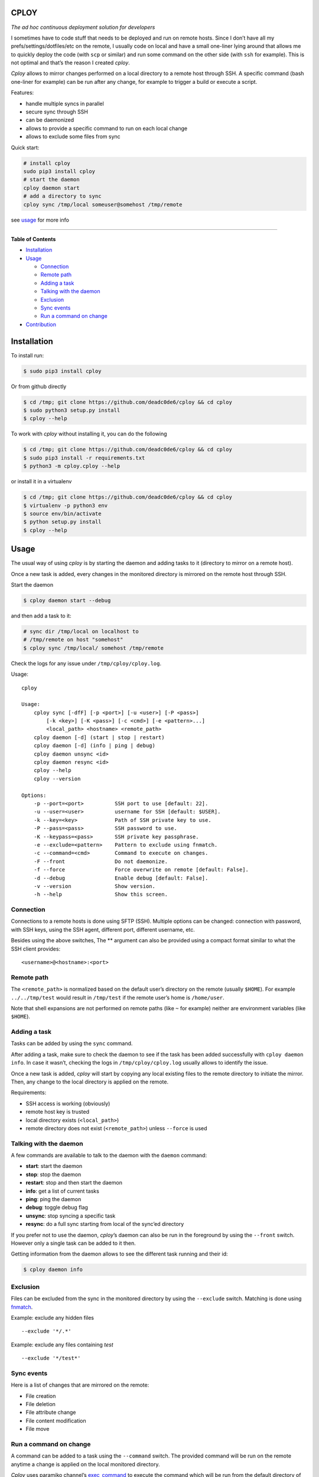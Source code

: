 CPLOY
=====

|Build Status| |PyPI version| |Python| |License: GPL v3|

*The ad hoc continuous deployment solution for developers*

I sometimes have to code stuff that needs to be deployed and run on
remote hosts. Since I don’t have all my prefs/settings/dotfiles/etc on
the remote, I usually code on local and have a small one-liner lying
around that allows me to quickly deploy the code (with ``scp`` or
similar) and run some command on the other side (with ``ssh`` for
example). This is not optimal and that’s the reason I created *cploy*.

*Cploy* allows to mirror changes performed on a local directory to a
remote host through SSH. A specific command (bash one-liner for example)
can be run after any change, for example to trigger a build or execute a
script.

Features:

-  handle multiple syncs in parallel
-  secure sync through SSH
-  can be daemonized
-  allows to provide a specific command to run on each local change
-  allows to exclude some files from sync

Quick start:

.. code:: bash

    # install cploy
    sudo pip3 install cploy
    # start the daemon
    cploy daemon start
    # add a directory to sync
    cploy sync /tmp/local someuser@somehost /tmp/remote

see `usage <#usage>`__ for more info

--------------

**Table of Contents**

-  `Installation <#installation>`__
-  `Usage <#usage>`__

   -  `Connection <#connection>`__
   -  `Remote path <#remote-path>`__
   -  `Adding a task <#adding-a-task>`__
   -  `Talking with the daemon <#talking-with-the-daemon>`__
   -  `Exclusion <#exclusion>`__
   -  `Sync events <#sync-events>`__
   -  `Run a command on change <#run-a-command-on-change>`__

-  `Contribution <#contribution>`__

Installation
============

To install run:

.. code:: bash

    $ sudo pip3 install cploy

Or from github directly

.. code:: bash

    $ cd /tmp; git clone https://github.com/deadc0de6/cploy && cd cploy
    $ sudo python3 setup.py install
    $ cploy --help

To work with *cploy* without installing it, you can do the following

.. code:: bash

    $ cd /tmp; git clone https://github.com/deadc0de6/cploy && cd cploy
    $ sudo pip3 install -r requirements.txt
    $ python3 -m cploy.cploy --help

or install it in a virtualenv

.. code:: bash

    $ cd /tmp; git clone https://github.com/deadc0de6/cploy && cd cploy
    $ virtualenv -p python3 env
    $ source env/bin/activate
    $ python setup.py install
    $ cploy --help

Usage
=====

The usual way of using *cploy* is by starting the daemon and adding
tasks to it (directory to mirror on a remote host).

Once a new task is added, every changes in the monitored directory is
mirrored on the remote host through SSH.

Start the daemon

.. code:: bash

    $ cploy daemon start --debug

and then add a task to it:

.. code:: bash

    # sync dir /tmp/local on localhost to
    # /tmp/remote on host "somehost"
    $ cploy sync /tmp/local/ somehost /tmp/remote

Check the logs for any issue under ``/tmp/cploy/cploy.log``.

Usage:

::

    cploy

    Usage:
        cploy sync [-dfF] [-p <port>] [-u <user>] [-P <pass>]
            [-k <key>] [-K <pass>] [-c <cmd>] [-e <pattern>...]
            <local_path> <hostname> <remote_path>
        cploy daemon [-d] (start | stop | restart)
        cploy daemon [-d] (info | ping | debug)
        cploy daemon unsync <id>
        cploy daemon resync <id>
        cploy --help
        cploy --version

    Options:
        -p --port=<port>          SSH port to use [default: 22].
        -u --user=<user>          username for SSH [default: $USER].
        -k --key=<key>            Path of SSH private key to use.
        -P --pass=<pass>          SSH password to use.
        -K --keypass=<pass>       SSH private key passphrase.
        -e --exclude=<pattern>    Pattern to exclude using fnmatch.
        -c --command=<cmd>        Command to execute on changes.
        -F --front                Do not daemonize.
        -f --force                Force overwrite on remote [default: False].
        -d --debug                Enable debug [default: False].
        -v --version              Show version.
        -h --help                 Show this screen.

Connection
----------

Connections to a remote hosts is done using SFTP (SSH). Multiple options
can be changed: connection with password, with SSH keys, using the SSH
agent, different port, different username, etc.

Besides using the above switches, The ** argument can also be provided
using a compact format similar to what the SSH client provides:

::

    <username>@<hostname>:<port>

Remote path
-----------

The ``<remote_path>`` is normalized based on the default user’s
directory on the remote (usually ``$HOME``). For example
``../../tmp/test`` would result in ``/tmp/test`` if the remote user’s
home is ``/home/user``.

Note that shell expansions are not performed on remote paths (like ``~``
for example) neither are environment variables (like ``$HOME``).

Adding a task
-------------

Tasks can be added by using the ``sync`` command.

After adding a task, make sure to check the daemon to see if the task
has been added successfully with ``cploy daemon info``. In case it
wasn’t, checking the logs in ``/tmp/cploy/cploy.log`` usually allows to
identify the issue.

Once a new task is added, *cploy* will start by copying any local
existing files to the remote directory to initiate the mirror. Then, any
change to the local directory is applied on the remote.

Requirements:

-  SSH access is working (obviously)
-  remote host key is trusted
-  local directory exists (``<local_path>``)
-  remote directory does not exist (``<remote_path>``) unless
   ``--force`` is used

Talking with the daemon
-----------------------

A few commands are available to talk to the daemon with the ``daemon``
command:

-  **start**: start the daemon
-  **stop**: stop the daemon
-  **restart**: stop and then start the daemon
-  **info**: get a list of current tasks
-  **ping**: ping the daemon
-  **debug**: toggle debug flag
-  **unsync**: stop syncing a specific task
-  **resync**: do a full sync starting from local of the sync’ed
   directory

If you prefer not to use the daemon, *cploy*\ ’s daemon can also be run
in the foreground by using the ``--front`` switch. However only a single
task can be added to it then.

Getting information from the daemon allows to see the different task
running and their id:

.. code:: bash

    $ cploy daemon info

Exclusion
---------

Files can be excluded from the sync in the monitored directory by using
the ``--exclude`` switch. Matching is done using
`fnmatch <https://docs.python.org/3.4/library/fnmatch.html>`__.

Example: exclude any hidden files

::

    --exclude '*/.*'

Example: exclude any files containing *test*

::

    --exclude '*/test*'

Sync events
-----------

Here is a list of changes that are mirrored on the remote:

-  File creation
-  File deletion
-  File attribute change
-  File content modification
-  File move

Run a command on change
-----------------------

A command can be added to a task using the ``--command`` switch. The
provided command will be run on the remote anytime a change is applied
on the local monitored directory.

*Cploy* uses paramiko channel’s
`exec_command <http://docs.paramiko.org/en/2.4/api/channel.html#paramiko.channel.Channel>`__
to execute the command which will be run from the default directory of
the user (usually ``$HOME``).

Therefore if the remote directory is ``/tmp/remote`` and the script to
run remotely is located in ``/tmp/remote/test.sh``, the command argument
will be ``--command="/tmp/remote/test.sh"``.

Currently the specified command is run on any change with no control
over the granularity.

Issues and bugs
===============

This hasn’t been extensively tested so please do report any bug you
find. Starting the daemon with ``--debug`` is always helpful to get more
info (or toggle it with the daemon command ``debug``).

Contribution
============

If you are having trouble installing or using *cploy*, open an issue.

If you want to contribute, feel free to do a PR (please follow PEP8).

Have a look at the *design* directory.

License
=======

This project is licensed under the terms of the GPLv3 license.

.. |Build Status| image:: https://travis-ci.org/deadc0de6/cploy.svg?branch=master
   :target: https://travis-ci.org/deadc0de6/cploy
.. |PyPI version| image:: https://badge.fury.io/py/cploy.svg
   :target: https://badge.fury.io/py/cploy
.. |Python| image:: https://img.shields.io/pypi/pyversions/cploy.svg
   :target: https://pypi.python.org/pypi/cploy
.. |License: GPL v3| image:: https://img.shields.io/badge/License-GPL%20v3-blue.svg
   :target: http://www.gnu.org/licenses/gpl-3.0


